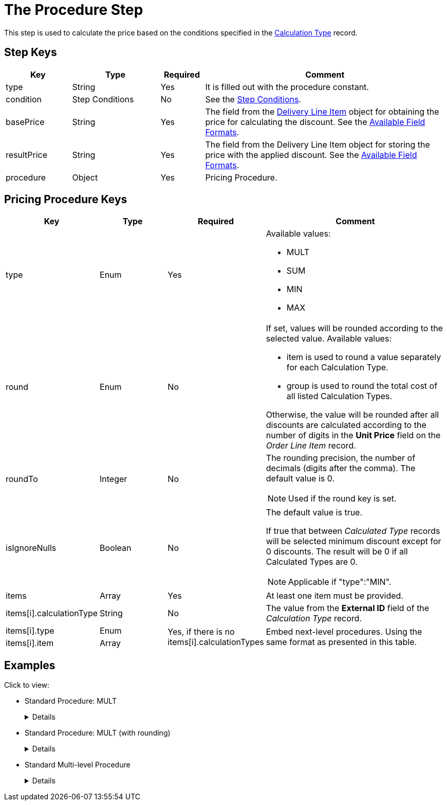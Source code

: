 = The Procedure Step

This step is used to calculate the price based on the conditions specified in the  xref:admin-guide/managing-ct-orders/discount-management/discount-data-model/calculation-types-field-reference/index.adoc[Calculation Type] record.

[[h2_109049444]]
== Step Keys

[width="100%",cols="15%,20%,10%,55%"]
|===
|*Key* |*Type* |*Required* |*Comment*

|[.apiobject]#type# |String |Yes |It is filled out with the [.apiobject]#procedure# constant.

|[.apiobject]#condition# |Step Conditions |No |See the xref:./step-conditions.adoc[Step Conditions].

|[.apiobject]#basePrice# |String |Yes |The field from the
xref:admin-guide/managing-ct-orders/delivery-management/delivery-line-item-field-reference.adoc[Delivery Line Item] object for obtaining the price for calculating the discount. See the xref:admin-guide/managing-ct-orders/price-management/ref-guide/pricing-procedure-v-2/pricing-procedure-available-field-formats.adoc[Available Field Formats].

|[.apiobject]#resultPrice# |String |Yes |The field from the [.object]#Delivery Line Item# object for storing the price with the applied discount. See the xref:admin-guide/managing-ct-orders/price-management/ref-guide/pricing-procedure-v-2/pricing-procedure-available-field-formats.adoc[Available Field Formats].

|[.apiobject]#procedure# |Object |Yes |Pricing Procedure.
|===

[[h2_71686657]]
== Pricing Procedure Keys

[width="100%",cols="15%,20%,10%,55%"]
|===
|*Key* |*Type* |*Required* |*Comment*

|[.apiobject]#type# |Enum |Yes a|
Available values:

* MULT
* SUM
* MIN
* MAX

|[.apiobject]#round# |Enum |No a| If set, values will be rounded according to the selected value. Available values:

* [.apiobject]#item# is used to round a value separately for each [.object]#Calculation Type#.
* [.apiobject]#group# is used to round the total cost of all listed [.object]#Calculation Types#.

Otherwise, the value will be rounded after all discounts are calculated according to the number of digits in the *Unit Price* field on the _Order Line Item_ record.

|[.apiobject]#roundTo# |Integer |No a| The rounding precision, the number of decimals (digits after the comma). The default value is 0.

NOTE: Used if the [.apiobject]#round# key is set.

|[.apiobject]#isIgnoreNulls# |Boolean |No a| The default value is [.apiobject]#true#.

If [.apiobject]#true# that between _Calculated Type_ records will be selected minimum discount except for 0 discounts. The result will be 0 if all Calculated Types are 0.

NOTE: Applicable if [.apiobject]#"type":"MIN"#.

|[.apiobject]#items# |Array |Yes |At least one item must be provided.

|[.apiobject]#items[i].calculationType# |String |No |The value from the *External ID* field of the _Calculation Type_ record.

|[.apiobject]#items[i].type# |Enum .2+| Yes, if there is no [.apiobject]#items[i].calculationTypes#

.2+| Embed next-level procedures. Using the same format as presented in this table.

| [.apiobject]#items[i].item# | Array

|===

[[h2_1406500097]]
== Examples

Click to view:

* Standard Procedure: MULT
+
[%collapsible]
====
--
[source,json]
----
{
    "type": "procedure",
    "basePrice": "$.listPrice",
    "resultPrice": "$.unitPrice",
    "procedure": {
        "type": "MULT",
        "items": [
            {
                "calculationType": "structural"
            },
            {
                "calculationType": "contract"
            }
        ]
    }
}
----
--
====

* Standard Procedure: MULT (with rounding)
+
[%collapsible]
====
--
[source,json]
----
{
    "type": "procedure",
    "basePrice": "$.listPrice",
    "resultPrice": "$.unitPrice",
    "procedure": {
        "type": "MULT",
        "round": "item",
        "roundTo": 4,
        "items": [
            {
                "calculationType": "structural"
            },
            {
                "calculationType": "contract"
            }
        ]
    }
}
----
--
====

* Standard Multi-level Procedure
+
[%collapsible]
====
--
[source,json]
----
{
    "type": "procedure",
    "basePrice": "$.listPrice",
    "resultPrice": "orders__UnitPriceWithoutVAT__c",
    "procedure": {
        "type": "MULT",
        "round": "item",
        "roundTo": 4,
        "items": [
            {
                "calculationType": "structural"
            },
            {
                "calculationType": "contract"
            },
            {
                "type": "MAX",
                "items": [
                    {
                        "calculationType": "season"
                    },
                    {
                        "calculationType": "promo_percent"
                    },
                    {
                        "calculationType": "promo_amount"
                    }
                ]
            }
        ]
    }
}
----
--
====


